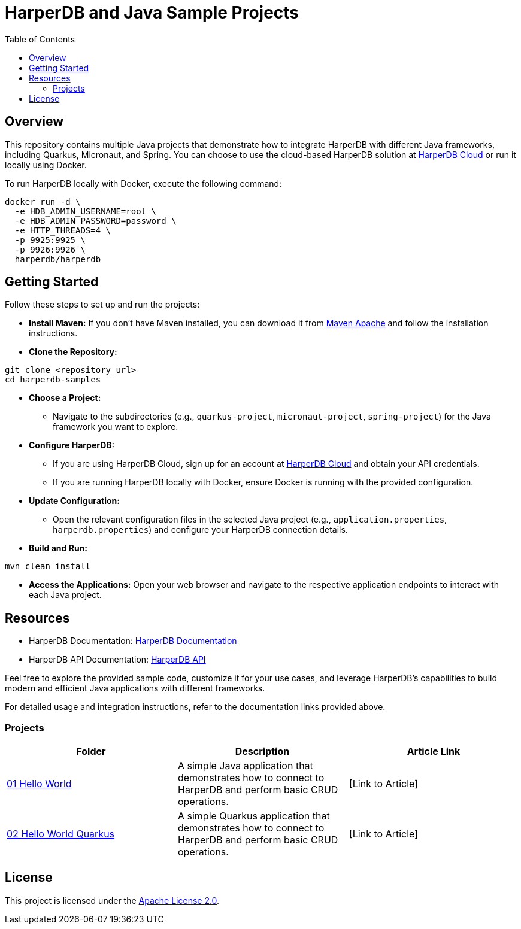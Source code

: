 = HarperDB and Java Sample Projects
:toc: auto

:license: Apache License 2.0
:link-license: https://www.apache.org/licenses/LICENSE-2.0

== Overview

This repository contains multiple Java projects that demonstrate how to integrate HarperDB with different Java frameworks, including Quarkus, Micronaut, and Spring. You can choose to use the cloud-based HarperDB solution at link:https://studio.harperdb.io/sign-up[HarperDB Cloud] or run it locally using Docker.

To run HarperDB locally with Docker, execute the following command:

[source,bash]
----
docker run -d \
  -e HDB_ADMIN_USERNAME=root \
  -e HDB_ADMIN_PASSWORD=password \
  -e HTTP_THREADS=4 \
  -p 9925:9925 \
  -p 9926:9926 \
  harperdb/harperdb
----

== Getting Started

Follow these steps to set up and run the projects:

* **Install Maven:** If you don't have Maven installed, you can download it from link:https://maven.apache.org/download.cgi[Maven Apache] and follow the installation instructions.

* **Clone the Repository:**

[source,bash]
----
git clone <repository_url>
cd harperdb-samples
----

* **Choose a Project:**

- Navigate to the subdirectories (e.g., `quarkus-project`, `micronaut-project`, `spring-project`) for the Java framework you want to explore.

* **Configure HarperDB:**

- If you are using HarperDB Cloud, sign up for an account at link:https://studio.harperdb.io/sign-up[HarperDB Cloud] and obtain your API credentials.
- If you are running HarperDB locally with Docker, ensure Docker is running with the provided configuration.

* **Update Configuration:**

- Open the relevant configuration files in the selected Java project (e.g., `application.properties`, `harperdb.properties`) and configure your HarperDB connection details.

* **Build and Run:**

[source,bash]
----
mvn clean install
----

* **Access the Applications:** Open your web browser and navigate to the respective application endpoints to interact with each Java project.

== Resources

- HarperDB Documentation: link:https://docs.harperdb.io/docs/[HarperDB Documentation]
- HarperDB API Documentation: link:https://api.harperdb.io/[HarperDB API]

Feel free to explore the provided sample code, customize it for your use cases, and leverage HarperDB's capabilities to build modern and efficient Java applications with different frameworks.

For detailed usage and integration instructions, refer to the documentation links provided above.


=== Projects

|===
| Folder | Description | Article Link

| link:01-hello-world-sql/[01 Hello World]
| A simple Java application that demonstrates how to connect to HarperDB and perform basic CRUD operations.
| [Link to Article]

| link:02-hello-world-quarkus-sql/[02 Hello World Quarkus]
| A simple Quarkus application that demonstrates how to connect to HarperDB and perform basic CRUD operations.
| [Link to Article]
|===


== License

This project is licensed under the link:https://www.apache.org/licenses/LICENSE-2.0[Apache License 2.0].

